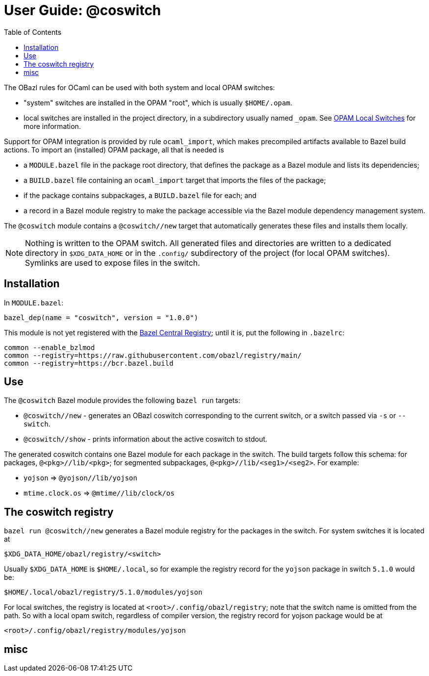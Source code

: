 = User Guide: @coswitch
:page-permalink: /:path/index.html
:page-layout: page_tools_opam
:page-pkg: tools_opam
:page-doc: ug
:page-otags: [opam,tools]
:page-keywords: notes, tips, cautions, warnings, admonitions
:page-last_updated: June 16, 2022
:page-toc: True
:toc:

// * link:opam-overview[OPAM Overview]
// * link:coswitches[OPAM Switches & OBazl Coswitches]: seamless OPAM integration

// * link:opam-configuration[OPAM configuration]
// * link:local-switches[OPAM Local Switches]
// * link:opam-interrogation[Interrogating OPAM configurations]

The OBazl rules for OCaml can be used with both system and local OPAM switches:

* "system" switches are installed in the OPAM "root", which is usually `$HOME/.opam`.
* local switches are installed in the project directory, in a subdirectory usually named `_opam`.  See link:https://opam.ocaml.org/blog/opam-local-switches/[OPAM Local Switches] for more information.

Support for OPAM integration is provided by rule `ocaml_import`, which
makes precompiled artifacts available to Bazel build actions. To
import an (installed) OPAM package, all that is needed is

* a `MODULE.bazel` file in the package root directory, that defines
  the package as a Bazel module and lists its dependencies;
* a `BUILD.bazel` file containing an `ocaml_import` target that imports the files of the package;
* if the package contains subpackages, a `BUILD.bazel` file for each; and
* a record in a Bazel module registry to make the package accessible via the Bazel module dependency management system.

The `@coswitch` module contains a `@coswitch//new` target that
automatically generates these files and installs them locally.

NOTE: Nothing is written to the OPAM switch. All generated files and directories are written to a dedicated directory in `$XDG_DATA_HOME` or in the `.config/` subdirectory of the project (for local OPAM switches). Symlinks are used to expose files in the switch.

== Installation

In `MODULE.bazel`:

    bazel_dep(name = "coswitch", version = "1.0.0")

This module is not yet registered with the
link:https://bcr.bazel.build[Bazel Central Registry]; until it is, put
the following in `.bazelrc`:

----
common --enable_bzlmod
common --registry=https://raw.githubusercontent.com/obazl/registry/main/
common --registry=https://bcr.bazel.build
----


== Use

The `@coswitch` Bazel module provides the following `bazel run` targets:

* `@coswitch//new` - generates an OBazl coswitch corresponding to the current switch, or a switch passed via `-s` or `--switch`.
* `@coswitch//show` - prints information about the active coswitch to stdout.

The generated coswitch contains one Bazel module for each package in
the switch. The build targets follow this schema: for packages,
`@<pkg>//lib/<pkg>`; for segmented subpackages,
`@<pkg>//lib/<seg1>/<seg2>`. For example:

* `yojson` => `@yojson//lib/yojson`
* `mtime.clock.os` => `@mtime//lib/clock/os`

== The coswitch registry

`bazel run @coswitch//new` generates a Bazel module registry for the
packages in the switch. For system switches it is located at

    $XDG_DATA_HOME/obazl/registry/<switch>

Usually `$XDG_DATA_HOME` is `$HOME/.local`, so for example the registry record for the `yojson` package in switch `5.1.0` would be:

    $HOME/.local/obazl/registry/5.1.0/modules/yojson

For local switches, the registry is located at
`<root>/.config/obazl/registry`; note that the switch name is omitted
from the path. So with a local opam switch, regardless of compiler
version, the registry record for yojson package would be at

    <root>/.config/obazl/registry/modules/yojson

== misc

// * OPAM bootstrapper tools that generate Bazel files containing
//   repository and build targets for everything in the current OPAM
//   switch. This makes all OPAM packages accessible under standard Bazel
//   labels, such as `@yojson//:yojson` for `yojson` and
//   `@mtime//clock/os` for `mtime.clock.os`. The bootstrapper must be
//   run before the build; this eliminates the need to run a tool like
//   `ocamlfind` during the build in order to integrate OPAM dependencies.
// * A toolchain that makes the OCaml compilers and other tools (e.g.
//   `ocamllex`) accessible to the OBazl ruleset under standard Bazel
//   labels. The toolchain depends on a workspace named `@ocaml`
//   containing build targets for the OCaml tools. Executables must be
//   targets in the `@ocaml//bin` package; for example, the bytecode
//   compiler label is `@ocaml//bin:ocamlc`. This has the useful
//   side-effect of making the OCaml tools accessible to `genrule`
//   targets. The OPAM bootstrapper generates such a workspace, but since
//   the OBazl-defined toolchain depends only on labels, it may be
//   replaced with a workspace whose target labels resolve to a
//   customized OCaml toolchain.

// A primary goal of OBazl is to support fully hermetic OCaml builds. For
// reasons explained below, hermetic builds are not possible with a
// standard OPAM installation. The remainder of this article describes
// the problems and OBazl's approach to addressing them.

